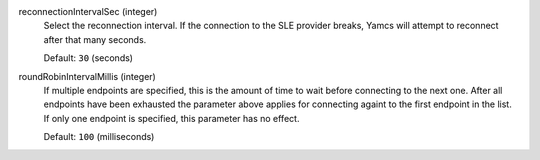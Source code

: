 reconnectionIntervalSec (integer)
    Select the reconnection interval. If the connection to the SLE provider breaks, Yamcs will attempt to reconnect after that many seconds.
    
    Default: ``30`` (seconds)

roundRobinIntervalMillis (integer)
    If multiple endpoints are specified, this is the amount of time to wait before connecting to the next one. After all endpoints have been exhausted the parameter above applies for connecting againt to the first endpoint in the list. If only one endpoint is specified, this parameter has no effect.
    
    Default: ``100`` (milliseconds)
